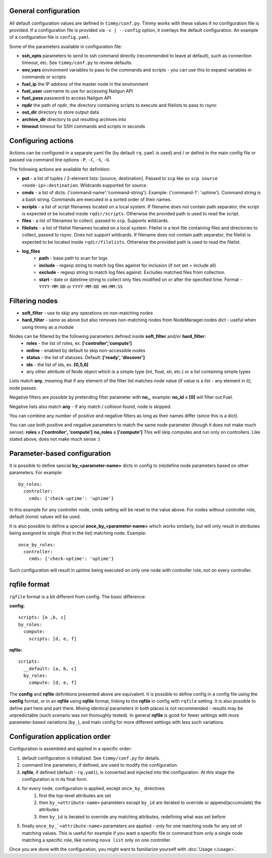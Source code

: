 =====================
General configuration
=====================

All default configuration values are defined in ``timmy/conf.py``. Timmy works with these values if no configuration file is provided.
If a configuration file is provided via ``-c | --config`` option, it overlays the default configuration.
An example of a configuration file is ``config.yaml``.

Some of the parameters available in configuration file:

* **ssh_opts** parameters to send to ssh command directly (recommended to leave at default), such as connection timeout, etc. See ``timmy/conf.py`` to review defaults.
* **env_vars** environment variables to pass to the commands and scripts - you can use this to expand variables in commands or scripts
* **fuel_ip** the IP address of the master node in the environment
* **fuel_user** username to use for accessing Nailgun API
* **fuel_pass** password to access Nailgun API
* **rqdir** the path of *rqdir*, the directory containing scripts to execute and filelists to pass to rsync
* **out_dir** directory to store output data
* **archive_dir** directory to put resulting archives into
* **timeout** timeout for SSH commands and scripts in seconds

===================
Configuring actions
===================

Actions can be configured in a separate yaml file (by default ``rq.yaml`` is used) and / or defind in the main config file or passed via command line options ``-P``, ``-C``, ``-S``, ``-G``.

The following actions are available for definition:

* **put** - a list of tuples / 2-element lists: [source, destination]. Passed to ``scp`` like so ``scp source <node-ip>:destination``. Wildcards supported for source.
* **cmds** - a list of dicts: {'command-name':'command-string'}. Example: {'command-1': 'uptime'}. Command string is a bash string. Commands are executed in a sorted order of their names.
* **scripts** - a list of script filenames located on a local system. If filename does not contain path separator, the script is expected ot be located inside ``rqdir/scripts``. Otherwise the provided path is used to read the script.
* **files** - a list of filenames to collect. passed to ``scp``. Supports wildcards.
* **filelists** - a list of filelist filenames located on a local system. Filelist is a text file containing files and directories to collect, passed to rsync. Does not support wildcards. If filename does not contain path separator, the filelist is expected to be located inside ``rqdir/filelists``. Otherwise the provided path is used to read the filelist.
* **log_files**
    * **path** - base path to scan for logs
    * **include** - regexp string to match log files against for inclusion (if not set = include all)
    * **exclude** - regexp string to match log files against. Excludes matched files from collection.
    * **start** - date or datetime string to collect only files modified on or after the specified time. Format - ``YYYY-MM-DD`` or ``YYYY-MM-DD HH:MM:SS``

===============
Filtering nodes
===============

* **soft_filter** - use to skip any operations on non-matching nodes
* **hard_filter** - same as above but also removes non-matching nodes from NodeManager.nodes dict - useful when using timmy as a module

Nodes can be filtered by the following parameters defined inside **soft_filter** and/or **hard_filter**:
 * **roles** - the list of roles, ex. **['controller','compute']**
 * **online** - enabled by default to skip non-accessible nodes
 * **status** - the list of statuses. Default: **['ready', 'discover']**
 * **ids** - the list of ids, ex. **[0,5,6]**
 * any other attribute of Node object which is a simple type (int, float, str, etc.) or a list containing simple types

Lists match **any**, meaning that if any element of the filter list matches node value (if value is a list - any element in it), node passes.

Negative filters are possible by pretending filter parameter with **no_**, example: **no_id = [0]** will filter out Fuel.

Negative lists also match **any** - if any match / collision found, node is skipped.

You can combine any number of positive and negative filters as long as their names differ (since this is a dict).

You can use both positive and negative parameters to match the same node parameter (though it does not make much sense):
**roles = ['controller', 'compute']**
**no_roles = ['compute']**
This will skip computes and run only on controllers. Like stated above, does not make much sense :)

=============================
Parameter-based configuration
=============================

It is possible to define special **by_<parameter-name>** dicts in config to (re)define node parameters based on other parameters. For example:

::

  by_roles:
    controller:
      cmds: {'check-uptime': 'uptime'}

In this example for any controller node, cmds setting will be reset to the value above. For nodes without controller role, default (none) values will be used.

It is also possible to define a special **once_by_<parameter-name>** which works similarly, but will only result in attributes being assigned to single (first in the list) matching node. Example:

::

  once_by_roles:
    controller:
      cmds: {'check-uptime': 'uptime'}

Such configuration will result in `uptime` being executed on only one node with controller role, not on every controller.

=============
rqfile format
=============

``rqfile`` format is a bit different from config. The basic difference:

**config:**

::

  scripts: [a ,b, c]
  by_roles:
    compute:
      scripts: [d, e, f]

**rqfile:**

::

  scripts:
    __default: [a, b, c]
    by_roles:
      compute: [d, e, f]

The **config** and **rqfile** definitions presented above are equivalent. It is possible to define config in a config file using the **config** format, or in an **rqfile** using **rqfile** format, linking to the **rqfile** in config with ``rqfile`` setting. It is also possible to define part here and part there. Mixing identical parameters in both places is not recommended - results may be unpredictable (such scenario was not thoroughly tested). In general **rqfile** is good for fewer settings with more parameter-based variations (``by_``), and main config for more different settings with less such variations.

===============================
Configuration application order
===============================

Configuration is assembled and applied in a specific order:

1. default configuration is initialized. See ``timmy/conf.py`` for details.
2. command line parameters, if defined, are used to modify the configuration.
3. **rqfile**, if defined (default - ``rq.yaml``), is converted and injected into the configuration. At this stage the configuration is in its final form.
4. for every node, configuration is applied, except ``once_by_`` directives:
    1. first the top-level attributes are set
    2. then ``by_<attribute-name>`` parameters except ``by_id`` are iterated to override or append(accumulate) the attributes
    3. then ``by_id`` is iterated to override any matching attributes, redefining what was set before
5. finally ``once_by_`<attribute-name>`` parameters are applied - only for one matching node for any set of matching values. This is useful for example if you want a specific file or command from only a single node matching a specific role, like running ``nova list`` only on one controller.

Once you are done with the configuration, you might want to familiarize yourself with :doc:`Usage </usage>`.
